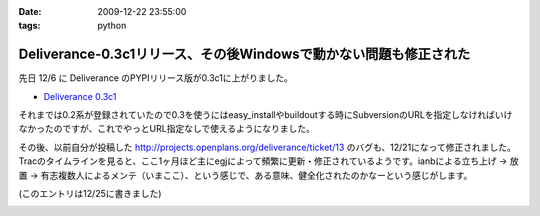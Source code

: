 :date: 2009-12-22 23:55:00
:tags: python

=============================================================================
Deliverance-0.3c1リリース、その後Windowsで動かない問題も修正された
=============================================================================

先日 12/6 に Deliverance のPYPIリリース版が0.3c1に上がりました。

* `Deliverance 0.3c1`_

それまでは0.2系が登録されていたので0.3を使うにはeasy_installやbuildoutする時にSubversionのURLを指定しなければいけなかったのですが、これでやっとURL指定なしで使えるようになりました。

その後、以前自分が投稿した http://projects.openplans.org/deliverance/ticket/13 のバグも、12/21になって修正されました。Tracのタイムラインを見ると、ここ1ヶ月ほど主にegjによって頻繁に更新・修正されているようです。ianbによる立ち上げ -> 放置 -> 有志複数人によるメンテ（いまここ）、という感じで、ある意味、健全化されたのかなーという感じがします。

(このエントリは12/25に書きました)

.. _`Deliverance 0.3c1`: http://pypi.python.org/pypi/Deliverance/0.3c1


.. :extend type: text/x-rst
.. :extend:



.. image:: 20091222_jr_home.*
   :width: 33%


